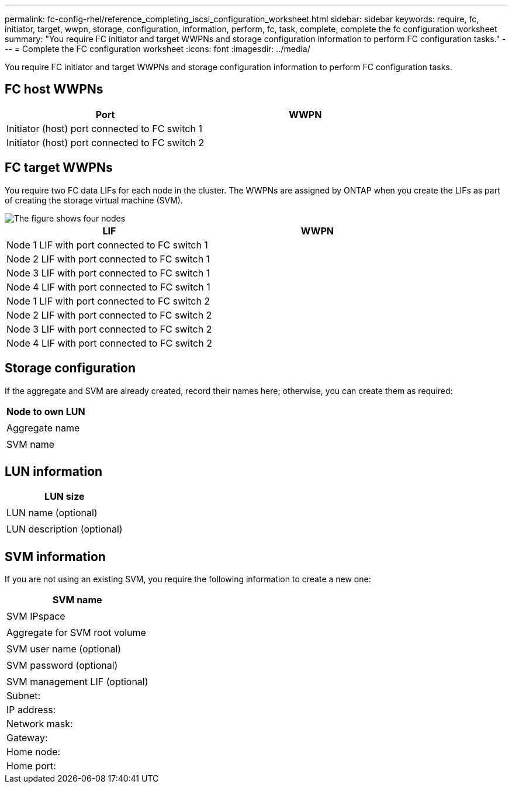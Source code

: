 ---
permalink: fc-config-rhel/reference_completing_iscsi_configuration_worksheet.html
sidebar: sidebar
keywords: require, fc, initiator, target, wwpn, storage, configuration, information, perform, fc, task, complete, complete the fc configuration worksheet
summary: "You require FC initiator and target WWPNs and storage configuration information to perform FC configuration tasks."
---
= Complete the FC configuration worksheet
:icons: font
:imagesdir: ../media/

[.lead]
You require FC initiator and target WWPNs and storage configuration information to perform FC configuration tasks.

== FC host WWPNs

[options="header"]
|===
| Port| WWPN
a|
Initiator (host) port connected to FC switch 1
a|

a|
Initiator (host) port connected to FC switch 2
a|

|===

== FC target WWPNs

You require two FC data LIFs for each node in the cluster. The WWPNs are assigned by ONTAP when you create the LIFs as part of creating the storage virtual machine (SVM).

image::../media/network_fc_or_iscsi_express_fc_rhel.gif[The figure shows four nodes, two switches, and a host. Each node has two LIFs, one connected to each switch. The host also connects to both switches.]

[options="header"]
|===
| LIF| WWPN
a|
Node 1 LIF with port connected to FC switch 1
a|

a|
Node 2 LIF with port connected to FC switch 1
a|

a|
Node 3 LIF with port connected to FC switch 1
a|

a|
Node 4 LIF with port connected to FC switch 1
a|

a|
Node 1 LIF with port connected to FC switch 2
a|

a|
Node 2 LIF with port connected to FC switch 2
a|

a|
Node 3 LIF with port connected to FC switch 2
a|

a|
Node 4 LIF with port connected to FC switch 2
a|

|===

== Storage configuration

If the aggregate and SVM are already created, record their names here; otherwise, you can create them as required:

[options="header"]
|===
a|
Node to own LUN
a|

a|
Aggregate name
a|

a|
SVM name
a|

|===

== LUN information

[options="header"]
|===
a|
LUN size
a|

a|
LUN name (optional)
a|

a|
LUN description (optional)
a|

|===

== SVM information

If you are not using an existing SVM, you require the following information to create a new one:

[options="header"]
|===
a|
SVM name
a|

a|
SVM IPspace
a|

a|
Aggregate for SVM root volume
a|

a|
SVM user name (optional)
a|

a|
SVM password (optional)
a|

a|
SVM management LIF (optional)
a|
Subnet:
a|
IP address:
a|
Network mask:
a|
Gateway:
a|
Home node:
a|
Home port:
|===
